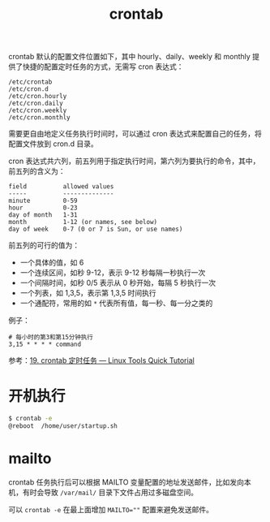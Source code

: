 :PROPERTIES:
:ID:       40D771C9-496B-492C-B750-08AD21CEBB4B
:END:
#+TITLE: crontab

crontab 默认的配置文件位置如下，其中 hourly、daily、weekly 和 monthly 提供了快捷的配置定时任务的方式，无需写 cron 表达式：
#+begin_example
  /etc/crontab
  /etc/cron.d
  /etc/cron.hourly
  /etc/cron.daily
  /etc/cron.weekly
  /etc/cron.monthly
#+end_example

需要更自由地定义任务执行时间时，可以通过 cron 表达式来配置自己的任务，将配置文件放到 cron.d 目录。

cron 表达式共六列，前五列用于指定执行时间，第六列为要执行的命令，其中，前五列的含义为：
#+begin_example
  field          allowed values
  -----          --------------
  minute         0-59
  hour           0-23
  day of month   1-31
  month          1-12 (or names, see below)
  day of week    0-7 (0 or 7 is Sun, or use names)
#+end_example

前五列的可行的值为：
+ 一个具体的值，如 6
+ 一个连续区间，如秒 9-12，表示 9-12 秒每隔一秒执行一次
+ 一个间隔时间，如秒 0/5 表示从 0 秒开始，每隔 5 秒执行一次
+ 一个列表，如 1,3,5，表示第 1,3,5 时间执行
+ 一个通配符，常用的如 ~*~ 代表所有值，每一秒、每一分之类的

例子：
#+begin_example
  # 每小时的第3和第15分钟执行
  3,15 * * * * command
#+end_example

参考：[[https://linuxtools-rst.readthedocs.io/zh_CN/latest/tool/crontab.html][19. crontab 定时任务 — Linux Tools Quick Tutorial]]

* 开机执行
  #+begin_src sh
    $ crontab -e
    @reboot  /home/user/startup.sh
  #+end_src

* mailto
  crontab 任务执行后可以根据 MAILTO 变量配置的地址发送邮件，比如发向本机，有时会导致 =/var/mail/= 目录下文件占用过多磁盘空间。

  可以 =crontab -e= 在最上面增加 ~MAILTO=""~ 配置来避免发送邮件。

